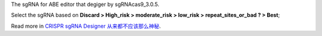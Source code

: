 The sgRNA for ABE editor that degiger by sgRNAcas9_3.0.5.

Select the sgRNA based on **Discard > High_risk > moderate_risk > low_risk > repeat_sites_or_bad ? > Best**;

Read more in `CRISPR sgRNA Designer 从来都不应该那么神秘 <http://tiramisutes.github.io/2017/01/13/CRISPR-Designer.html>`_.
